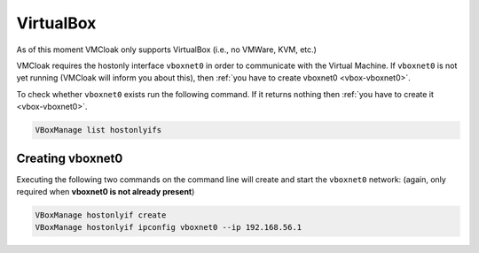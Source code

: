 VirtualBox
==========

As of this moment VMCloak only supports VirtualBox (i.e., no VMWare, KVM,
etc.)

VMCloak requires the hostonly interface ``vboxnet0`` in order to communicate
with the Virtual Machine. If ``vboxnet0`` is not yet running (VMCloak will
inform you about this), then :ref:`you have to create vboxnet0
<vbox-vboxnet0>`.

To check whether ``vboxnet0`` exists run the following command. If it returns
nothing then :ref:`you have to create it <vbox-vboxnet0>`.

.. code-block:: bash

    VBoxManage list hostonlyifs

.. _vbox-vboxnet0:

Creating vboxnet0
-----------------

Executing the following two commands on the command line will create and start
the ``vboxnet0`` network: (again, only required when **vboxnet0 is not already
present**)

.. code-block:: bash

    VBoxManage hostonlyif create
    VBoxManage hostonlyif ipconfig vboxnet0 --ip 192.168.56.1
